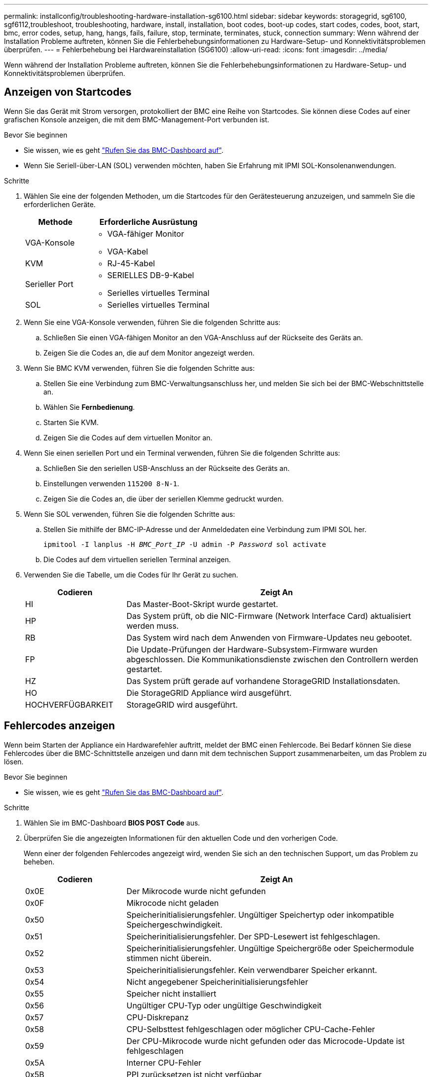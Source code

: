 ---
permalink: installconfig/troubleshooting-hardware-installation-sg6100.html 
sidebar: sidebar 
keywords: storagegrid, sg6100, sgf6112,troubleshoot, troubleshooting, hardware, install, installation, boot codes, boot-up codes, start codes, codes, boot, start, bmc, error codes, setup, hang, hangs, fails, failure, stop, terminate, terminates, stuck, connection 
summary: Wenn während der Installation Probleme auftreten, können Sie die Fehlerbehebungsinformationen zu Hardware-Setup- und Konnektivitätsproblemen überprüfen. 
---
= Fehlerbehebung bei Hardwareinstallation (SG6100)
:allow-uri-read: 
:icons: font
:imagesdir: ../media/


[role="lead"]
Wenn während der Installation Probleme auftreten, können Sie die Fehlerbehebungsinformationen zu Hardware-Setup- und Konnektivitätsproblemen überprüfen.



== Anzeigen von Startcodes

Wenn Sie das Gerät mit Strom versorgen, protokolliert der BMC eine Reihe von Startcodes. Sie können diese Codes auf einer grafischen Konsole anzeigen, die mit dem BMC-Management-Port verbunden ist.

.Bevor Sie beginnen
* Sie wissen, wie es geht link:accessing-bmc-interface.html["Rufen Sie das BMC-Dashboard auf"].
* Wenn Sie Seriell-über-LAN (SOL) verwenden möchten, haben Sie Erfahrung mit IPMI SOL-Konsolenanwendungen.


.Schritte
. Wählen Sie eine der folgenden Methoden, um die Startcodes für den Gerätesteuerung anzuzeigen, und sammeln Sie die erforderlichen Geräte.
+
[cols="1a,2a"]
|===
| Methode | Erforderliche Ausrüstung 


 a| 
VGA-Konsole
 a| 
** VGA-fähiger Monitor
** VGA-Kabel




 a| 
KVM
 a| 
** RJ-45-Kabel




 a| 
Serieller Port
 a| 
** SERIELLES DB-9-Kabel
** Serielles virtuelles Terminal




 a| 
SOL
 a| 
** Serielles virtuelles Terminal


|===
. Wenn Sie eine VGA-Konsole verwenden, führen Sie die folgenden Schritte aus:
+
.. Schließen Sie einen VGA-fähigen Monitor an den VGA-Anschluss auf der Rückseite des Geräts an.
.. Zeigen Sie die Codes an, die auf dem Monitor angezeigt werden.


. Wenn Sie BMC KVM verwenden, führen Sie die folgenden Schritte aus:
+
.. Stellen Sie eine Verbindung zum BMC-Verwaltungsanschluss her, und melden Sie sich bei der BMC-Webschnittstelle an.
.. Wählen Sie *Fernbedienung*.
.. Starten Sie KVM.
.. Zeigen Sie die Codes auf dem virtuellen Monitor an.


. Wenn Sie einen seriellen Port und ein Terminal verwenden, führen Sie die folgenden Schritte aus:
+
.. Schließen Sie den seriellen USB-Anschluss an der Rückseite des Geräts an.
.. Einstellungen verwenden `115200 8-N-1`.
.. Zeigen Sie die Codes an, die über der seriellen Klemme gedruckt wurden.


. Wenn Sie SOL verwenden, führen Sie die folgenden Schritte aus:
+
.. Stellen Sie mithilfe der BMC-IP-Adresse und der Anmeldedaten eine Verbindung zum IPMI SOL her.
+
`ipmitool -I lanplus -H _BMC_Port_IP_ -U admin -P _Password_ sol activate`

.. Die Codes auf dem virtuellen seriellen Terminal anzeigen.


. Verwenden Sie die Tabelle, um die Codes für Ihr Gerät zu suchen.
+
[cols="1a,3a"]
|===
| Codieren | Zeigt An 


 a| 
HI
 a| 
Das Master-Boot-Skript wurde gestartet.



 a| 
HP
 a| 
Das System prüft, ob die NIC-Firmware (Network Interface Card) aktualisiert werden muss.



 a| 
RB
 a| 
Das System wird nach dem Anwenden von Firmware-Updates neu gebootet.



 a| 
FP
 a| 
Die Update-Prüfungen der Hardware-Subsystem-Firmware wurden abgeschlossen. Die Kommunikationsdienste zwischen den Controllern werden gestartet.



 a| 
HZ
 a| 
Das System prüft gerade auf vorhandene StorageGRID Installationsdaten.



 a| 
HO
 a| 
Die StorageGRID Appliance wird ausgeführt.



 a| 
HOCHVERFÜGBARKEIT
 a| 
StorageGRID wird ausgeführt.

|===




== Fehlercodes anzeigen

Wenn beim Starten der Appliance ein Hardwarefehler auftritt, meldet der BMC einen Fehlercode. Bei Bedarf können Sie diese Fehlercodes über die BMC-Schnittstelle anzeigen und dann mit dem technischen Support zusammenarbeiten, um das Problem zu lösen.

.Bevor Sie beginnen
* Sie wissen, wie es geht link:accessing-bmc-interface.html["Rufen Sie das BMC-Dashboard auf"].


.Schritte
. Wählen Sie im BMC-Dashboard *BIOS POST Code* aus.
. Überprüfen Sie die angezeigten Informationen für den aktuellen Code und den vorherigen Code.
+
Wenn einer der folgenden Fehlercodes angezeigt wird, wenden Sie sich an den technischen Support, um das Problem zu beheben.

+
[cols="1a,3a"]
|===
| Codieren | Zeigt An 


 a| 
0x0E
 a| 
Der Mikrocode wurde nicht gefunden



 a| 
0x0F
 a| 
Mikrocode nicht geladen



 a| 
0x50
 a| 
Speicherinitialisierungsfehler. Ungültiger Speichertyp oder inkompatible Speichergeschwindigkeit.



 a| 
0x51
 a| 
Speicherinitialisierungsfehler. Der SPD-Lesewert ist fehlgeschlagen.



 a| 
0x52
 a| 
Speicherinitialisierungsfehler. Ungültige Speichergröße oder Speichermodule stimmen nicht überein.



 a| 
0x53
 a| 
Speicherinitialisierungsfehler. Kein verwendbarer Speicher erkannt.



 a| 
0x54
 a| 
Nicht angegebener Speicherinitialisierungsfehler



 a| 
0x55
 a| 
Speicher nicht installiert



 a| 
0x56
 a| 
Ungültiger CPU-Typ oder ungültige Geschwindigkeit



 a| 
0x57
 a| 
CPU-Diskrepanz



 a| 
0x58
 a| 
CPU-Selbsttest fehlgeschlagen oder möglicher CPU-Cache-Fehler



 a| 
0x59
 a| 
Der CPU-Mikrocode wurde nicht gefunden oder das Microcode-Update ist fehlgeschlagen



 a| 
0x5A
 a| 
Interner CPU-Fehler



 a| 
0x5B
 a| 
PPI zurücksetzen ist nicht verfügbar



 a| 
0x5C
 a| 
PEI-Phase BMC Selbsttest fehlgeschlagen



 a| 
0xD0
 a| 
CPU-Initialisierungsfehler



 a| 
0xD1
 a| 
Initialisierungsfehler der Nordbrücke



 a| 
0xD2
 a| 
Initialisierungsfehler Südbrücke



 a| 
0xD3
 a| 
Einige Architekturprotokolle sind nicht verfügbar



 a| 
0xD4
 a| 
Fehler bei der PCI-Ressourcenzuweisung. Nicht mehr zur Verfügung.



 a| 
0xD5
 a| 
Kein Speicherplatz für Legacy Option ROM



 a| 
0xD6
 a| 
Es wurden keine Ausgabegeräte für die Konsole gefunden



 a| 
0xD7
 a| 
Es wurden keine Geräte für den Konsoleneingang gefunden



 a| 
0xD8
 a| 
Ungültiges Passwort



 a| 
0xD9
 a| 
Fehler beim Laden der Boot-Option (LoadImage hat Fehler zurückgegeben)



 a| 
0xDA
 a| 
Boot-Option fehlgeschlagen (StartImage-Fehler zurückgegeben)



 a| 
0xDB
 a| 
Flash-Update fehlgeschlagen



 a| 
0xDC
 a| 
Das Rücksetzprotokoll ist nicht verfügbar



 a| 
0xDD
 a| 
DXE-Phase BMC-Selbsttestfehler



 a| 
0xE8
 a| 
MRC: ERR_NO_MEMORY



 a| 
0xE9
 a| 
MRC: ERR_LT_LOCK



 a| 
0xEA
 a| 
MRC: ERR_DDR_INIT



 a| 
0xEB
 a| 
MRC: ERR_MEM_TEST



 a| 
0xEC
 a| 
MRC: ERR_VENDOR_SPECIFIC



 a| 
0xED
 a| 
MRC: ERR_DIMM_COMPAT



 a| 
0xEE
 a| 
MRC: ERR_MRC_COMPATIBILITY



 a| 
0xEF
 a| 
MRC: ERR_MRC_STRUCT



 a| 
0xF0
 a| 
MRC: ERR_SET_VDD



 a| 
0xF1
 a| 
MRC: ERR_IOT_MEM_BUFFER



 a| 
0xF2
 a| 
MRC: ERR_RC_INTERN



 a| 
0xF3
 a| 
MRC: ERR_INVALID_REG_ACCESS



 a| 
0xF4
 a| 
MRC: ERR_SET_MC_FREQ



 a| 
0xF5
 a| 
MRC: ERR_READ_MC_FREQ



 a| 
0x70
 a| 
MRC: ERR_DIMM_CHANNEL



 a| 
0x74
 a| 
MRC: ERR_BIST_CHECK



 a| 
0xF6
 a| 
MRC: ERR_SMBUS



 a| 
0xF7
 a| 
MRC: ERR_PCU



 a| 
0xF8
 a| 
MRC: ERR_NGN



 a| 
0xF9
 a| 
MRC: ERR_INTERLEAVE_FAILURE

|===




== Die Hardware-Einrichtung scheint zu hängen

Das Installationsprogramm von StorageGRID Appliance ist möglicherweise nicht verfügbar, wenn Hardwarefehler oder Verkabelungsfehler eine Ausführung der Appliance verhindern.

.Schritte
. Überprüfen Sie die LEDs am Gerät sowie die im BMC angezeigten Boot- und Fehlercodes.
. Wenn Sie Hilfe bei der Behebung eines Problems benötigen, wenden Sie sich an den technischen Support.




== Verbindungsprobleme

Wenn Sie keine Verbindung zur Services-Appliance herstellen können, liegt möglicherweise ein Netzwerkproblem vor, oder die Hardwareinstallation wurde möglicherweise nicht erfolgreich abgeschlossen.

.Schritte
. Versuchen Sie, das Gerät mit der IP-Adresse des Geräts zu pingen : +
`*ping _appliance_IP_*`
. Wenn Sie keine Antwort vom Ping erhalten, bestätigen Sie, dass Sie die richtige IP-Adresse verwenden.
+
Sie können die IP-Adresse der Appliance im Grid-Netzwerk, im Admin-Netzwerk oder im Client-Netzwerk verwenden.

. Wenn die IP-Adresse korrekt ist, überprüfen Sie die Geräteverkabelung, QSFP- oder SFP-Transceiver und die Netzwerkeinrichtung.
. Wenn ein physischer Zugang zur Appliance verfügbar ist, können Sie eine direkte Verbindung zur permanenten Link-lokalen IP verwenden `169.254.0.1` Um die Controller-Netzwerkkonfiguration zu überprüfen und bei Bedarf zu aktualisieren. Detaillierte Anweisungen finden Sie in Schritt 2 unter link:accessing-storagegrid-appliance-installer.html["Rufen Sie das Installationsprogramm für StorageGRID-Appliances auf"].
+
Falls das Problem dadurch nicht behoben werden kann, wenden Sie sich an den technischen Support.

. Wenn der Ping erfolgreich war, öffnen Sie einen Webbrowser.
. Geben Sie die URL für das StorageGRID-Appliance-Installationsprogramm ein: +
`*https://_appliances_controller_IP_:8443*`
+
Die Startseite wird angezeigt.


